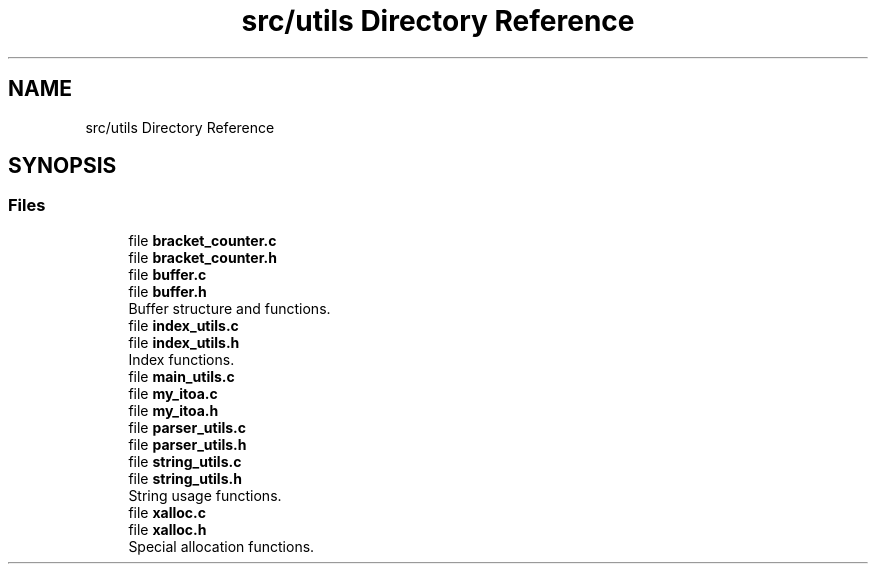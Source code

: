 .TH "src/utils Directory Reference" 3 "Mon May 25 2020" "Version v0.1" "42h" \" -*- nroff -*-
.ad l
.nh
.SH NAME
src/utils Directory Reference
.SH SYNOPSIS
.br
.PP
.SS "Files"

.in +1c
.ti -1c
.RI "file \fBbracket_counter\&.c\fP"
.br
.ti -1c
.RI "file \fBbracket_counter\&.h\fP"
.br
.ti -1c
.RI "file \fBbuffer\&.c\fP"
.br
.ti -1c
.RI "file \fBbuffer\&.h\fP"
.br
.RI "Buffer structure and functions\&. "
.ti -1c
.RI "file \fBindex_utils\&.c\fP"
.br
.ti -1c
.RI "file \fBindex_utils\&.h\fP"
.br
.RI "Index functions\&. "
.ti -1c
.RI "file \fBmain_utils\&.c\fP"
.br
.ti -1c
.RI "file \fBmy_itoa\&.c\fP"
.br
.ti -1c
.RI "file \fBmy_itoa\&.h\fP"
.br
.ti -1c
.RI "file \fBparser_utils\&.c\fP"
.br
.ti -1c
.RI "file \fBparser_utils\&.h\fP"
.br
.ti -1c
.RI "file \fBstring_utils\&.c\fP"
.br
.ti -1c
.RI "file \fBstring_utils\&.h\fP"
.br
.RI "String usage functions\&. "
.ti -1c
.RI "file \fBxalloc\&.c\fP"
.br
.ti -1c
.RI "file \fBxalloc\&.h\fP"
.br
.RI "Special allocation functions\&. "
.in -1c
